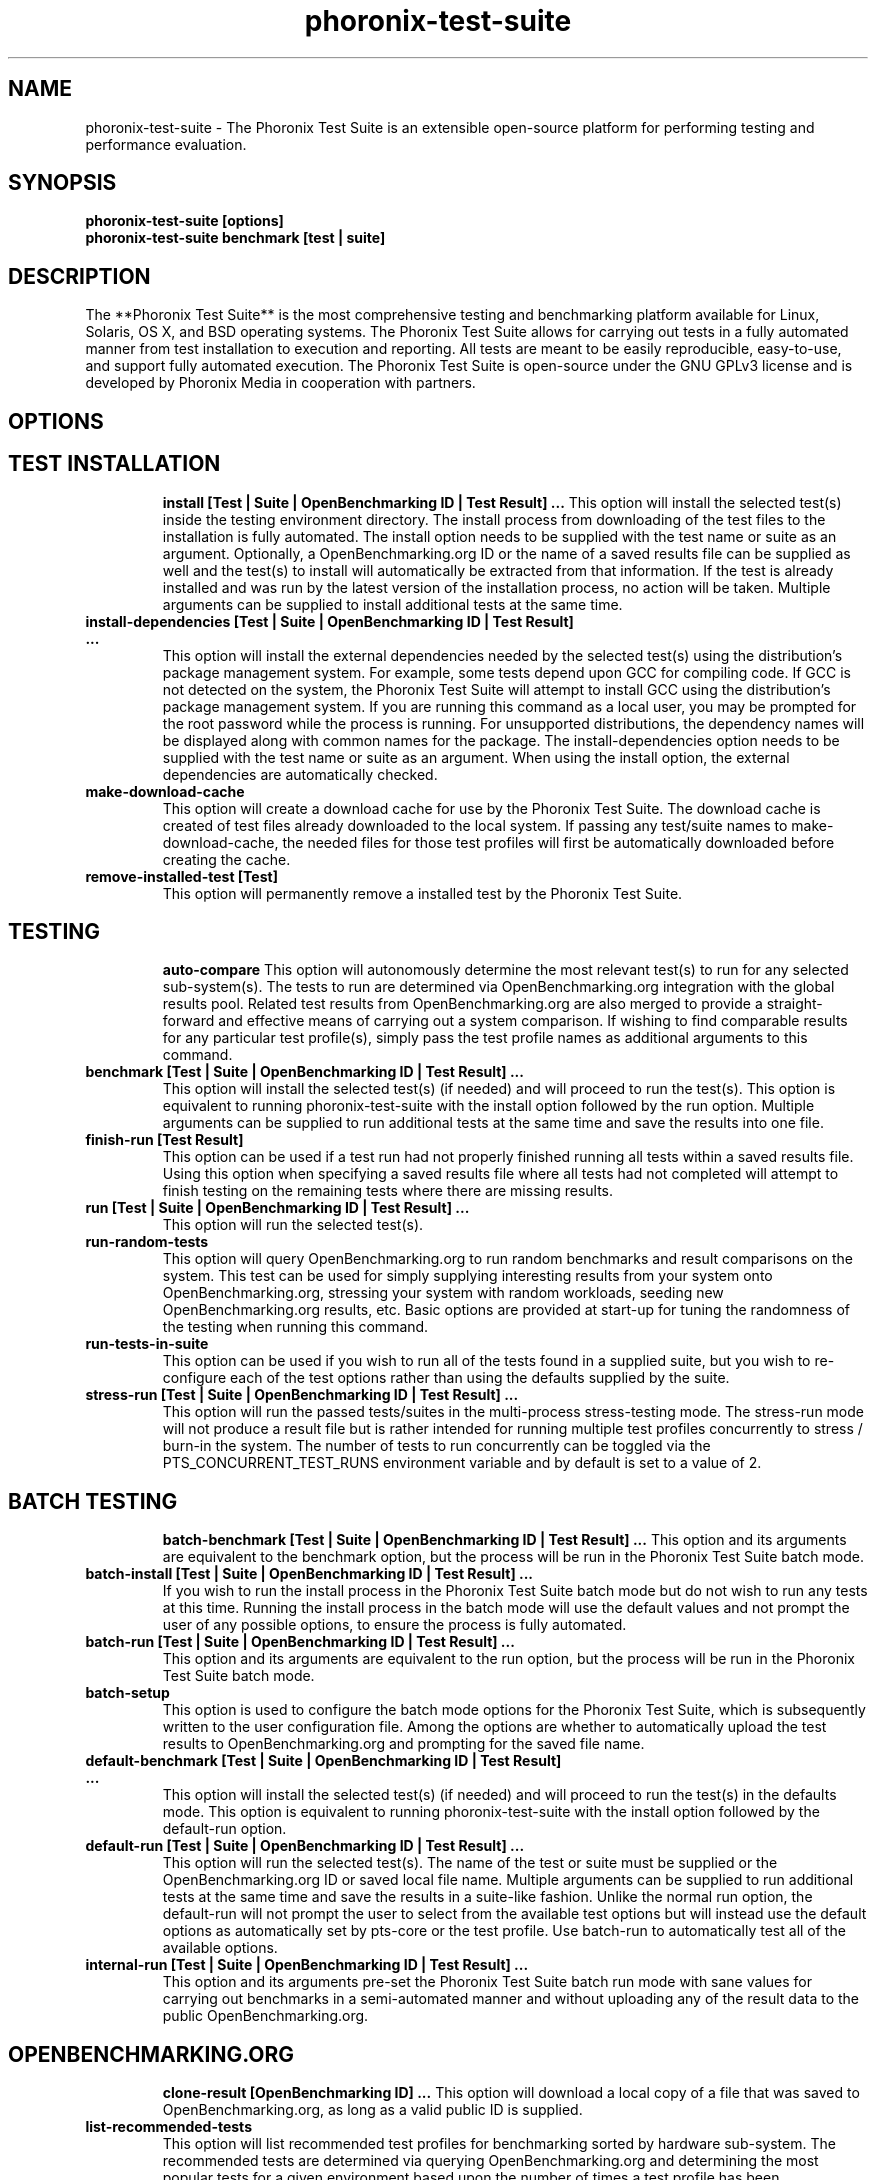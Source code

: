 .TH phoronix-test-suite 1  "www.phoronix-test-suite.com" "7.0.1"
.SH NAME
phoronix-test-suite \- The Phoronix Test Suite is an extensible open-source platform for performing testing and performance evaluation.
.SH SYNOPSIS
.B phoronix-test-suite [options]
.br
.B phoronix-test-suite benchmark [test | suite]
.SH DESCRIPTION
The **Phoronix Test Suite** is the most comprehensive testing and benchmarking platform available for Linux, Solaris, OS X, and BSD operating systems. The Phoronix Test Suite allows for carrying out tests in a fully automated manner from test installation to execution and reporting. All tests are meant to be easily reproducible, easy-to-use, and support fully automated execution. The Phoronix Test Suite is open-source under the GNU GPLv3 license and is developed by Phoronix Media in cooperation with partners.
.SH OPTIONS
.TP
.SH TEST INSTALLATION
.B install [Test | Suite | OpenBenchmarking ID | Test Result]  ...
This option will install the selected test(s) inside the testing environment directory. The install process from downloading of the test files to the installation is fully automated. The install option needs to be supplied with the test name or suite as an argument. Optionally, a OpenBenchmarking.org ID or the name of a saved results file can be supplied as well and the test(s) to install will automatically be extracted from that information. If the test is already installed and was run by the latest version of the installation process, no action will be taken. Multiple arguments can be supplied to install additional tests at the same time.
.TP
.B install-dependencies [Test | Suite | OpenBenchmarking ID | Test Result]  ...
This option will install the external dependencies needed by the selected test(s) using the distribution's package management system. For example, some tests depend upon GCC for compiling code. If GCC is not detected on the system, the Phoronix Test Suite will attempt to install GCC using the distribution's package management system. If you are running this command as a local user, you may be prompted for the root password while the process is running. For unsupported distributions, the dependency names will be displayed along with common names for the package. The install-dependencies option needs to be supplied with the test name or suite as an argument. When using the install option, the external dependencies are automatically checked.
.TP
.B make-download-cache
This option will create a download cache for use by the Phoronix Test Suite. The download cache is created of test files already downloaded to the local system. If passing any test/suite names to make-download-cache, the needed files for those test profiles will first be automatically downloaded before creating the cache.
.TP
.B remove-installed-test [Test]
This option will permanently remove a installed test by the Phoronix Test Suite.
.TP
.SH TESTING
.B auto-compare
This option will autonomously determine the most relevant test(s) to run for any selected sub-system(s). The tests to run are determined via OpenBenchmarking.org integration with the global results pool. Related test results from OpenBenchmarking.org are also merged to provide a straight-forward and effective means of carrying out a system comparison. If wishing to find comparable results for any particular test profile(s), simply pass the test profile names as additional arguments to this command.
.TP
.B benchmark [Test | Suite | OpenBenchmarking ID | Test Result]  ...
This option will install the selected test(s) (if needed) and will proceed to run the test(s). This option is equivalent to running phoronix-test-suite with the install option followed by the run option. Multiple arguments can be supplied to run additional tests at the same time and save the results into one file.
.TP
.B finish-run [Test Result]
This option can be used if a test run had not properly finished running all tests within a saved results file. Using this option when specifying a saved results file where all tests had not completed will attempt to finish testing on the remaining tests where there are missing results.
.TP
.B run [Test | Suite | OpenBenchmarking ID | Test Result]  ...
This option will run the selected test(s).
.TP
.B run-random-tests
This option will query OpenBenchmarking.org to run random benchmarks and result comparisons on the system. This test can be used for simply supplying interesting results from your system onto OpenBenchmarking.org, stressing your system with random workloads, seeding new OpenBenchmarking.org results, etc. Basic options are provided at start-up for tuning the randomness of the testing when running this command.
.TP
.B run-tests-in-suite
This option can be used if you wish to run all of the tests found in a supplied suite, but you wish to re-configure each of the test options rather than using the defaults supplied by the suite.
.TP
.B stress-run [Test | Suite | OpenBenchmarking ID | Test Result]  ...
This option will run the passed tests/suites in the multi-process stress-testing mode. The stress-run mode will not produce a result file but is rather intended for running multiple test profiles concurrently to stress / burn-in the system. The number of tests to run concurrently can be toggled via the PTS_CONCURRENT_TEST_RUNS environment variable and by default is set to a value of 2.
.TP
.SH BATCH TESTING
.B batch-benchmark [Test | Suite | OpenBenchmarking ID | Test Result]  ...
This option and its arguments are equivalent to the benchmark option, but the process will be run in the Phoronix Test Suite batch mode.
.TP
.B batch-install [Test | Suite | OpenBenchmarking ID | Test Result]  ...
If you wish to run the install process in the Phoronix Test Suite batch mode but do not wish to run any tests at this time. Running the install process in the batch mode will use the default values and not prompt the user of any possible options, to ensure the process is fully automated.
.TP
.B batch-run [Test | Suite | OpenBenchmarking ID | Test Result]  ...
This option and its arguments are equivalent to the run option, but the process will be run in the Phoronix Test Suite batch mode.
.TP
.B batch-setup
This option is used to configure the batch mode options for the Phoronix Test Suite, which is subsequently written to the user configuration file. Among the options are whether to automatically upload the test results to OpenBenchmarking.org and prompting for the saved file name.
.TP
.B default-benchmark [Test | Suite | OpenBenchmarking ID | Test Result]  ...
This option will install the selected test(s) (if needed) and will proceed to run the test(s) in the defaults mode. This option is equivalent to running phoronix-test-suite with the install option followed by the default-run option.
.TP
.B default-run [Test | Suite | OpenBenchmarking ID | Test Result]  ...
This option will run the selected test(s). The name of the test or suite must be supplied or the OpenBenchmarking.org ID or saved local file name. Multiple arguments can be supplied to run additional tests at the same time and save the results in a suite-like fashion. Unlike the normal run option, the default-run will not prompt the user to select from the available test options but will instead use the default options as automatically set by pts-core or the test profile. Use batch-run to automatically test all of the available options.
.TP
.B internal-run [Test | Suite | OpenBenchmarking ID | Test Result]  ...
This option and its arguments pre-set the Phoronix Test Suite batch run mode with sane values for carrying out benchmarks in a semi-automated manner and without uploading any of the result data to the public OpenBenchmarking.org.
.TP
.SH OPENBENCHMARKING.ORG
.B clone-result [OpenBenchmarking ID]  ...
This option will download a local copy of a file that was saved to OpenBenchmarking.org, as long as a valid public ID is supplied.
.TP
.B list-recommended-tests
This option will list recommended test profiles for benchmarking sorted by hardware sub-system. The recommended tests are determined via querying OpenBenchmarking.org and determining the most popular tests for a given environment based upon the number of times a test profile has been downloaded, the number of test results available on OpenBenchmarking.org for a given test profile, the age of the test profile, and other weighted factors.
.TP
.B make-openbenchmarking-cache
This option will attempt to cache the test profile/suite meta-data from OpenBenchmarking.org for all linked repositories. This is useful if you're going to be running the Phoronix Test Suite / Phoromatic behind a firewall or without any Internet connection. Those with unrestricted Internet access or not utilizing a large local deployment of the Phoronix Test Suite / Phoromatic shouldn't need to run this command.
.TP
.B openbenchmarking-changes
This option will list recent changes to test profiles of enabled OpenBenchmarking.org repositories.
.TP
.B openbenchmarking-launcher
This option is called automatically with the .openbenchmarking MIME file extension support for launching OpenBenchmarking.org operations.
.TP
.B openbenchmarking-login
This option is used for controlling your Phoronix Test Suite client options for OpenBechmarking.org and syncing the client to your account.
.TP
.B openbenchmarking-refresh
This option is used for refreshing the stored OpenBenchmarking.org repostory information and other data. The Phoronix Test Suite will automatically refresh this data every three days or when other thresholds are exceeded, but this command can be used to manually refresh/updates the data.
.TP
.B openbenchmarking-repositories
This option will list the OpenBenchmarking.org repositories currently linked to this Phoronix Test Suite client instance.
.TP
.B upload-result [Test Result]
This option is used for uploading a test result to OpenBenchmarking.org.
.TP
.B upload-test-profile
This option can be used for uploading a test profile to your account on OpenBenchmarking.org. By uploading your test profile to OpenBenchmarking.org, others are then able to browse and access this test suite for easy distribution in a seamless manner by other Phoronix Test Suite clients.
.TP
.B upload-test-suite
This option can be used for uploading a test suite to your account on OpenBenchmarking.org. By uploading your test suite to OpenBenchmarking.org, others are then able to browse and access this test suite for easy distribution.
.TP
.SH SYSTEM
.B diagnostics
This option will print information that is useful to developers when debugging problems with the Phoronix Test Suite and/or test profiles and test suites.
.TP
.B interactive
A simple text-driven interactive interface to the Phoronix Test Suite.
.TP
.B php-conf
This option will print information that is useful to developers when debugging problems with the Phoronix Test Suite and/or test profiles and test suites.
.TP
.B system-info
Display the installed system hardware and software information as detected by the Phoronix Test Suite Phodevi Library.
.TP
.B system-sensors
Display the installed system hardware and software sensors in real-time as detected by the Phoronix Test Suite Phodevi Library.
.TP
.SH INFORMATION
.B estimate-run-time [Test | Suite | OpenBenchmarking ID | Test Result]
This option will provide estimates for test run-time / length.
.TP
.B info [Test | Suite | OpenBenchmarking ID | Test Result]
This option will show details about the supplied test, suite, virtual suite, or result file.
.TP
.B list-available-suites
This option will list all test suites that are available from the enabled OpenBenchmarking.org repositories.
.TP
.B list-available-tests
This option will list all test profiles that are available from the enabled OpenBenchmarking.org repositories.
.TP
.B list-available-virtual-suites
This option will list all available virtual test suites that can be dynamically created based upon the available tests from enabled OpenBenchmarking.org repositories.
.TP
.B list-installed-dependencies
This option will list all of the packages / external test dependencies that are already installed on the system that the Phoronix Test Suite may potentially depend upon by test profiles.
.TP
.B list-installed-suites
This option will list all suites that are currently installed on the system.
.TP
.B list-installed-tests
This option will list all test profiles that are currently installed on the system.
.TP
.B list-missing-dependencies
This option will list all of the packages / external test dependencies that are missing from the system that the Phoronix Test Suite may potentially need by select test profiles.
.TP
.B list-not-installed-tests
This option will list all test profiles that are supported and available but presently NOT installed on the system.
.TP
.B list-possible-dependencies
This option will list all of the packages / external test dependencies that are are potentially used by the Phoronix Test Suite.
.TP
.B list-saved-results
This option will list all of the saved test results found on the system.
.TP
.B list-test-usage
This option will list various details about installed tests and their usage.
.TP
.B list-unsupported-tests
This option will list all available test profiles that are available from the enabled OpenBenchmarking.org repositories but are NOT SUPPORTED on the given hardware/software platform. This is mainly a debugging option for those looking for test profiles to potentially port to new platforms, etc.
.TP
.SH ASSET CREATION
.B debug-benchmark [Test | Suite | OpenBenchmarking ID | Test Result]  ...
This option is intended for use by test profile writers and is identical to the <em>run</em> option but will yield more information during the run process that can be used to debug issues with a test profile or to verify the test profile is functioning correctly.
.TP
.B debug-install [Test | Suite | OpenBenchmarking ID | Test Result]  ...
This option is intended for use by test profile writers and is identical to the install option but will yield more information during the run process that can be used to debug issues with a test profile installer or to verify the test profile is functioning correctly.
.TP
.B debug-result-parser [Test | Suite | OpenBenchmarking ID | Test Result]  ...
This option is intended for use by test profile writers and is used for debugging a result parser. No test execution is done, but there must already be PTS-generated .log files present within the test's installation directory.
.TP
.B debug-test-download-links [Test | Suite | OpenBenchmarking ID | Test Result]
This option will check all download links within the specified test profile(s) to ensure there are no broken URLs.
.TP
.B download-test-files [Test | Suite | OpenBenchmarking ID | Test Result]  ...
This will download the selected test file(s) to the Phoronix Test Suite download cache but will not install the tests.
.TP
.B force-install [Test | Suite | OpenBenchmarking ID | Test Result]  ...
This option will force the installation (or re-installation) of a test or suite. The arguments and process is similar to the install option but even if the test is installed, the entire installation process will automatically be executed. This option is generally used when debugging a test installation problem.
.TP
.B result-file-to-suite [Test Result]
This option will guide the user through the process of generating their own test suite, which they can then run, that is based upon an existing test results file.
.TP
.B validate-result-file
This option can be used for validating a Phoronix Test Suite result file as being compliant against the OpenBenchmarking.org specification.
.TP
.B validate-test-profile
This option can be used for validating a Phoronix Test Suite test profile as being compliant against the OpenBenchmarking.org specification.
.TP
.B validate-test-suite
This option can be used for validating a Phoronix Test Suite test suite as being compliant against the OpenBenchmarking.org specification.
.TP
.SH RESULT MANAGEMENT
.B auto-sort-result-file [Test Result]
This option is used if you wish to automatically attempt to sort the results by their result identifier string.
.TP
.B edit-result-file [Test Result]
This option is used if you wish to edit the title and description of an existing result file.
.TP
.B extract-from-result-file [Test Result]
This option will extract a single set of test results from a saved results file that contains multiple test results that have been merged. The user is the prompted to specify a new result file name and select which result identifier to extract.
.TP
.B merge-results [Test Result]  ...
This option will manually merge multiple sets of test results generated by the Phoronix Test Suite.
.TP
.B refresh-graphs [Test Result]
This option will re-render and save all result graphs within a saved file. This option can be used when making modifications to the graphing code or its color/option configuration file and testing the changes.
.TP
.B remove-from-result-file [Test Result]
This option is used if there is a set of test results you wish to remove/delete from a saved results file. The user must specify a saved results file and then they will be prompted to select the results identifier associated with the results they wish to remove.
.TP
.B remove-result [Test Result]
This option will permanently remove the saved file set that is set as the first argument.
.TP
.B rename-identifier-in-result-file [Test Result]
This option is used if you wish to change the name of the identifier in a test results file that is shown in the Phoronix Test Suite Results Viewer and the contained graphs.
.TP
.B rename-result-file [Test Result]
This option is used if you wish to change the name of the saved name of a result file.
.TP
.B reorder-result-file [Test Result]
This option is used if you wish to manually change the order in which test results are shown in the Phoronix Test Suite Results Viewer and the contained graphs. The user must specify a saved results file and then they will be prompted to select the results identifiers one at a time in the order they would like them to be displayed from left to right.
.TP
.B result-file-to-csv [Test Result]
This option will read a saved test results file and output the system hardware and software information along with the results to a CSV output. The CSV (Comma Separated Values) output can then be loaded into a spreadsheet for easy viewing.
.TP
.B result-file-to-json [Test Result]
This option will read a saved test results file and output the basic result information to JSON (JavaScript Object Notation).
.TP
.B result-file-to-pdf [Test Result]
This option will read a saved test results file and output the system hardware and software information along with the results to a PDF file.
.TP
.B result-file-to-text [Test Result]
This option will read a saved test results file and output the system hardware and software information to the terminal. The test results are also outputted.
.TP
.B show-result [Test Result]
Open up the test results in the Phoronix Test Suite Result Viewer or on OpenBenchmarking.org.
.TP
.B winners-and-losers [Test Result]
This option is used if you wish to analyze a result file to see which runs produced the most wins/losses of those result identifiers in the saved file.
.TP
.SH RESULT ANALYTICS
.B analyze-all-runs [Test Result]
This option will generate a candlestick graph showing the distribution of results from all trial runs. The candlestick graph is similar to the Japanese candlestick charts used by the financial industry, except instead of representing stock data it is numerical result data from all trial runs.\n\nThe tip of the upper-wick represents the highest value of the test runs with the tip of the lower-wick representing the lowest value of all test runs. The upper-edge of the candle body represents the first or last run value and the lower-edge represents the first or last run value. Lastly, if the last run value is less than the first run value, the candle body is the same color as the graph background, otherwise the last run value is greater.
.TP
.SH OTHER
.B build-suite
This option will guide the user through the process of generating their own test suite, which they can then run. Optionally, passed as arguments can be the test(s) or suite(s) to add to the suite to be created, instead of being prompted through the process.
.TP
.B debug-dependency-handler
This option is used for testing the distribution-specific dependency handler for external dependencies.
.TP
.B debug-render-test
This option is used during the development of the Phoronix Test Suite software for testing of the result and graph rendering code-paths This option will download a large number of reference test results from LinuxBenchmarking.com.
.TP
.B debug-self-test
This option is used during the development of the Phoronix Test Suite software for testing of internal interfaces, commands, and other common code-paths. The produced numbers should only be comparable for the same version of the Phoronix Test Suite, on the same hardware/software system, conducted on the same day of testing. This isn't intended as any scientific benchmark but simply to stress common PHP code-paths and looking for hot areas to optimize, etc.
.TP
.B enterprise-setup
This option can be run by enterprise users immediately after package installation or as part of an in-house setup script. Running this command will ensure the phoronix-test-suite program is never interrupted on new runs to accept user agreement changes and defaults the anonymous usage reporting to being disabled and other conservative defaults.
.TP
.B help
This option will display the list of available Phoronix Test Suite commands.
.TP
.B network-setup
This option allows the user to configure how the Phoronix Test Suite connects to OpenBenchmarking.org and other web-services. Connecting through an HTTP proxy can be configured through this option.
.TP
.B user-config-reset
This option can be used for resetting the Phoronix Test Suite user configuration file to its default state.
.TP
.B user-config-set
This option can be used for setting an XML value in the Phoronix Test Suite user configuration file.
.TP
.B version
This option will display the Phoronix Test Suite client version.
.TP
.SH WEB / GUI SUPPORT
.B gui
Launch the Phoronix Test Suite HTML5 web user-interface in the local GUI mode (no remote web support) and attempt to auto-launch the web-browser. THIS FEATURE IS CURRENTLY EXPERIMENTAL AND NO LONGER ACTIVE DEVELOPMENT. See Phoronix Test Suite Phoromatic as an alternative web UI approach.
.TP
.B start-remote-gui-server
Start the GUI web server and WebSocket server processes for remote (or local) access via the web-browser. The settings can be configured via the Phoronix Test Suite's XML configuration file.
.TP
.B start-ws-server
Manually start a WebSocket server for communication by remote Phoronix Test Suite GUIs, the Phoronix Test Suite Multi-System Commander, and other functionality. This function checks the PTS_WEBSOCKET_PORT and PTS_WEBSOCKET_SERVER environment variables for configuration.
.TP
.SH MODULES
.B list-modules
This option will list all of the available Phoronix Test Suite modules on this system.
.TP
.B module-info [Phoronix Test Suite Module]
This option will show detailed information on a Phoronix Test Suite module such as the version, developer, and a description of its purpose.
.TP
.B module-setup [Phoronix Test Suite Module]
This option will allow you to configure all available end-user options for a Phoronix Test Suite module. These options are then stored within the user's configuration file. Not all modules may have options that can be configured by the end-user.
.TP
.B test-module [Phoronix Test Suite Module]
This option can be used for debugging a Phoronix Test Suite module.
.TP
.SH PHOROMATIC
.B n
_
.TP
.SH SEE ALSO
.B Websites:
.br
http://www.phoronix-test-suite.com/
.br
http://commercial.phoronix-test-suite.com/
.br
http://www.openbenchmarking.org/
.br
http://www.phoronix.com/
.br
http://www.phoronix.com/forums/
.SH AUTHORS
Copyright 2008 - 2017 by Phoronix Media, Michael Larabel.
.TP

